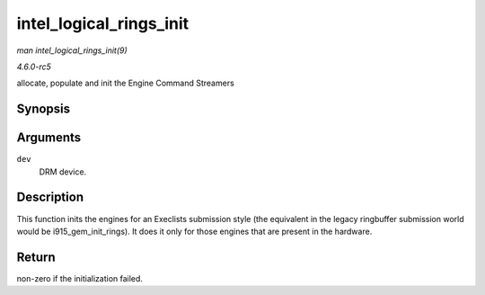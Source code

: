.. -*- coding: utf-8; mode: rst -*-

.. _API-intel-logical-rings-init:

========================
intel_logical_rings_init
========================

*man intel_logical_rings_init(9)*

*4.6.0-rc5*

allocate, populate and init the Engine Command Streamers


Synopsis
========

.. c:function:: int intel_logical_rings_init( struct drm_device * dev )

Arguments
=========

``dev``
    DRM device.


Description
===========

This function inits the engines for an Execlists submission style (the
equivalent in the legacy ringbuffer submission world would be
i915_gem_init_rings). It does it only for those engines that are
present in the hardware.


Return
======

non-zero if the initialization failed.


.. ------------------------------------------------------------------------------
.. This file was automatically converted from DocBook-XML with the dbxml
.. library (https://github.com/return42/sphkerneldoc). The origin XML comes
.. from the linux kernel, refer to:
..
.. * https://github.com/torvalds/linux/tree/master/Documentation/DocBook
.. ------------------------------------------------------------------------------
